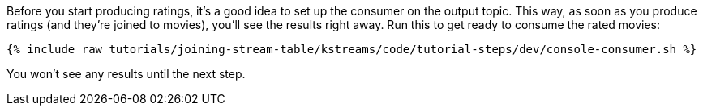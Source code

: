 Before you start producing ratings, it's a good idea to set up the consumer on the output topic. This way, as soon as you produce ratings (and they're joined to movies), you'll see the results right away. Run this to get ready to consume the rated movies:

+++++
<pre class="snippet"><code class="shell">{% include_raw tutorials/joining-stream-table/kstreams/code/tutorial-steps/dev/console-consumer.sh %}</code></pre>
+++++

You won't see any results until the next step.
